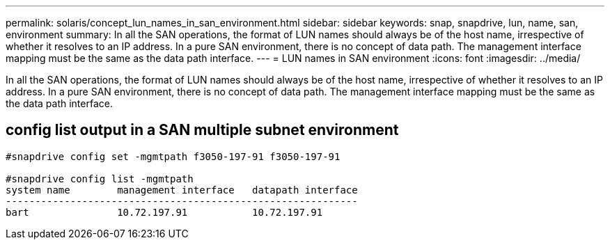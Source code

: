 ---
permalink: solaris/concept_lun_names_in_san_environment.html
sidebar: sidebar
keywords: snap, snapdrive, lun, name, san, environment
summary: In all the SAN operations, the format of LUN names should always be of the host name, irrespective of whether it resolves to an IP address. In a pure SAN environment, there is no concept of data path. The management interface mapping must be the same as the data path interface.
---
= LUN names in SAN environment
:icons: font
:imagesdir: ../media/

[.lead]
In all the SAN operations, the format of LUN names should always be of the host name, irrespective of whether it resolves to an IP address. In a pure SAN environment, there is no concept of data path. The management interface mapping must be the same as the data path interface.

== config list output in a SAN multiple subnet environment

----

#snapdrive config set -mgmtpath f3050-197-91 f3050-197-91

#snapdrive config list -mgmtpath
system name        management interface   datapath interface
------------------------------------------------------------
bart               10.72.197.91           10.72.197.91
----
